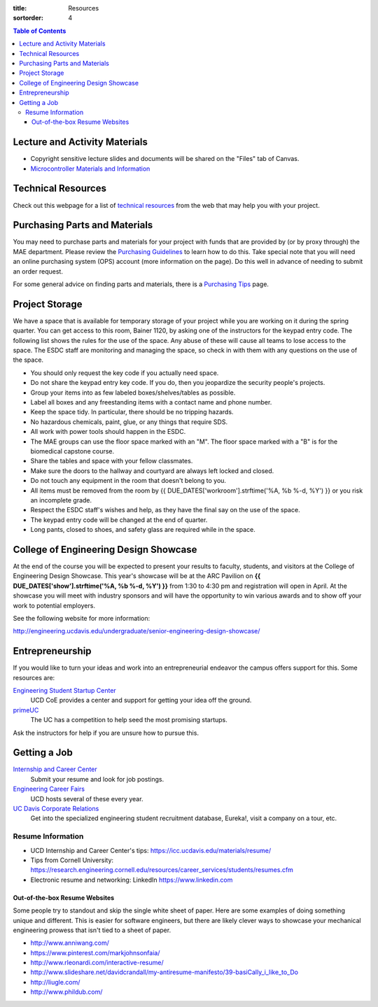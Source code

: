 :title: Resources
:sortorder: 4

.. contents:: Table of Contents

Lecture and Activity Materials
==============================

- Copyright sensitive lecture slides and documents will be shared on the
  "Files" tab of Canvas.
- `Microcontroller Materials and Information <{filename}/pages/microcontrollers.rst>`_

Technical Resources
===================

Check out this webpage for a list of `technical resources`_ from the web that
may help you with your project.

.. _technical resources: {filename}/pages/technicalresources.rst

Purchasing Parts and Materials
==============================

You may need to purchase parts and materials for your project with funds that
are provided by (or by proxy through) the MAE department. Please review the
`Purchasing Guidelines`_ to learn how to do this. Take special note that you
will need an online purchasing system (OPS) account (more information on the
page). Do this well in advance of needing to submit an order request.

For some general advice on finding parts and materials, there is a `Purchasing
Tips`_ page.

.. _Purchasing Guidelines: {filename}/pages/purchasing.rst
.. _Purchasing Tips: {filename}/pages/purchasing-tips.rst

Project Storage
===============

We have a space that is available for temporary storage of your project while
you are working on it during the spring quarter. You can get access to this
room, Bainer 1120, by asking one of the instructors for the keypad entry code.
The following list shows the rules for the use of the space. Any abuse of these
will cause all teams to lose access to the space. The ESDC staff are monitoring
and managing the space, so check in with them with any questions on the use of
the space.

- You should only request the key code if you actually need space.
- Do not share the keypad entry key code. If you do, then you jeopardize the
  security people's projects.
- Group your items into as few labeled boxes/shelves/tables as possible.
- Label all boxes and any freestanding items with a contact name and phone
  number.
- Keep the space tidy. In particular, there should be no tripping hazards.
- No hazardous chemicals, paint, glue, or any things that require SDS.
- All work with power tools should happen in the ESDC.
- The MAE groups can use the floor space marked with an "M". The floor space
  marked with a "B" is for the biomedical capstone course.
- Share the tables and space with your fellow classmates.
- Make sure the doors to the hallway and courtyard are always left locked and
  closed.
- Do not touch any equipment in the room that doesn't belong to you.
- All items must be removed from the room by
  {{ DUE_DATES['workroom'].strftime('%A, %b %-d, %Y') }} or you risk an
  incomplete grade.
- Respect the ESDC staff's wishes and help, as they have the final say on the
  use of the space.
- The keypad entry code will be changed at the end of quarter.
- Long pants, closed to shoes, and safety glass are required while in the
  space.

College of Engineering Design Showcase
======================================

At the end of the course you will be expected to present your results to
faculty, students, and visitors at the College of Engineering Design Showcase.
This year's showcase will be at the ARC Pavilion on
**{{ DUE_DATES['show'].strftime('%A, %b %-d, %Y') }}** from 1:30 to 4:30 pm and
registration will open in April. At the showcase you will meet with industry
sponsors and will have the opportunity to win various awards and to show off
your work to potential employers.

See the following website for more information:

http://engineering.ucdavis.edu/undergraduate/senior-engineering-design-showcase/

Entrepreneurship
================

If you would like to turn your ideas and work into an entrepreneurial endeavor
the campus offers support for this. Some resources are:

`Engineering Student Startup Center`_
   UCD CoE provides a center and support for getting your idea off the ground.
`primeUC`_
   The UC has a competition to help seed the most promising startups.

Ask the instructors for help if you are unsure how to pursue this.

.. _Engineering Student Startup Center: http://engineering.ucdavis.edu/undergraduate/engineering-student-startup-center/
.. _primeUC: http://primeuc.org/

Getting a Job
=============

`Internship and Career Center`_
   Submit your resume and look for job postings.
`Engineering Career Fairs`_
   UCD hosts several of these every year.
`UC Davis Corporate Relations`_
   Get into the specialized engineering student recruitment database, Eureka!,
   visit a company on a tour, etc.

.. _Internship and Career Center: https://icc.ucdavis.edu/
.. _Engineering Career Fairs: https://icc.ucdavis.edu/services/fairs/engineering.htm
.. _UC Davis Corporate Relations: http://engineering.ucdavis.edu/corporate-relations/student-recruitment/

Resume Information
------------------

- UCD Internship and Career Center's tips: https://icc.ucdavis.edu/materials/resume/
- Tips from Cornell University: https://research.engineering.cornell.edu/resources/career_services/students/resumes.cfm
- Electronic resume and networking: LinkedIn https://www.linkedin.com

Out-of-the-box Resume Websites
~~~~~~~~~~~~~~~~~~~~~~~~~~~~~~

Some people try to standout and skip the single white sheet of paper. Here are
some examples of doing something unique and different. This is easier for
software engineers, but there are likely clever ways to showcase your
mechanical engineering prowess that isn't tied to a sheet of paper.

- http://www.anniwang.com/
- https://www.pinterest.com/markjohnsonfaia/
- http://www.rleonardi.com/interactive-resume/
- http://www.slideshare.net/davidcrandall/my-antiresume-manifesto/39-basiCally_i_like_to_Do
- http://liugle.com/
- http://www.phildub.com/
